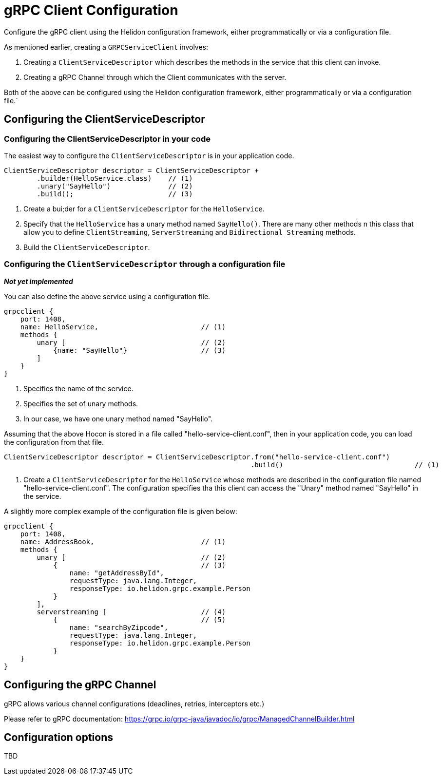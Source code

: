 ///////////////////////////////////////////////////////////////////////////////

    Copyright (c) 2019 Oracle and/or its affiliates. All rights reserved.

    Licensed under the Apache License, Version 2.0 (the "License");
    you may not use this file except in compliance with the License.
    You may obtain a copy of the License at

        http://www.apache.org/licenses/LICENSE-2.0

    Unless required by applicable law or agreed to in writing, software
    distributed under the License is distributed on an "AS IS" BASIS,
    WITHOUT WARRANTIES OR CONDITIONS OF ANY KIND, either express or implied.
    See the License for the specific language governing permissions and
    limitations under the License.

///////////////////////////////////////////////////////////////////////////////

:javadoc-base-url-api: {javadoc-base-url}?io/helidon/grpc/server
:pagename: grpc-client-configuration
:description: Helidon gRPC Client Configuration
:keywords: helidon, grpc, java, configuration

= gRPC Client Configuration

Configure the gRPC client using the Helidon configuration framework, either programmatically or via a configuration file.

As mentioned earlier, creating a `GRPCServiceClient` involves:

1. Creating a `ClientServiceDescriptor` which describes the methods in the service that this client can invoke.
2. Creating a gRPC Channel through which the Client communicates with the server.

Both of the above can be configured using the Helidon configuration framework, either programmatically
or via a configuration file.`

== Configuring the ClientServiceDescriptor

=== Configuring the ClientServiceDescriptor in your code

The easiest way to configure the `ClientServiceDescriptor` is in your application code.

[source,java]
----
ClientServiceDescriptor descriptor = ClientServiceDescriptor +
        .builder(HelloService.class)    // (1)
        .unary("SayHello")              // (2)
        .build();                       // (3)
----

1. Create a  bui;der for a `ClientServiceDescriptor` for the `HelloService`.
2. Specify that the `HelloService` has a unary method named `SayHello()`. There are many other methods n this class that allow you
to define `ClientStreaming`, `ServerStreaming` and `Bidirectional Streaming` methods.
3. Build the `ClientServiceDescriptor`.

=== Configuring the `ClientServiceDescriptor` through a configuration file

**_Not yet implemented_**

You can also define the above service using a configuration file.

[source,hocon]
----
grpcclient {
    port: 1408,
    name: HelloService,                         // (1)
    methods {
        unary [                                 // (2)
            {name: "SayHello"}                  // (3)
        ]
    }
}
----

1. Specifies the name of the service.
2. Specifies the set of unary methods.
3. In our case, we have one unary method named "SayHello".

Assuming that the above Hocon is stored in a file called "hello-service-client.conf", then in your application code,
you can load the configuration from that file.

[source,java]
----
ClientServiceDescriptor descriptor = ClientServiceDescriptor.from("hello-service-client.conf")
                                                            .build()                                // (1)
----

1. Create a `ClientServiceDescriptor` for the `HelloService` whose methods are described in the
configuration file named "hello-service-client.conf". The configuration specifies tha this client
can access the "Unary" method named "SayHello" in the service.



A slightly more complex example of the configuration file is given below:

[source,hocon]
----
grpcclient {
    port: 1408,
    name: AddressBook,                          // (1)
    methods {
        unary [                                 // (2)
            {                                   // (3)
                name: "getAddressById",
                requestType: java.lang.Integer,
                responseType: io.helidon.grpc.example.Person
            }
        ],
        serverstreaming [                       // (4)
            {                                   // (5)
                name: "searchByZipcode",
                requestType: java.lang.Integer,
                responseType: io.helidon.grpc.example.Person
            }
    }
}
----

== Configuring the gRPC Channel

gRPC allows various channel configurations (deadlines, retries, interceptors etc.)

Please refer to gRPC documentation: https://grpc.io/grpc-java/javadoc/io/grpc/ManagedChannelBuilder.html

== Configuration options

TBD



